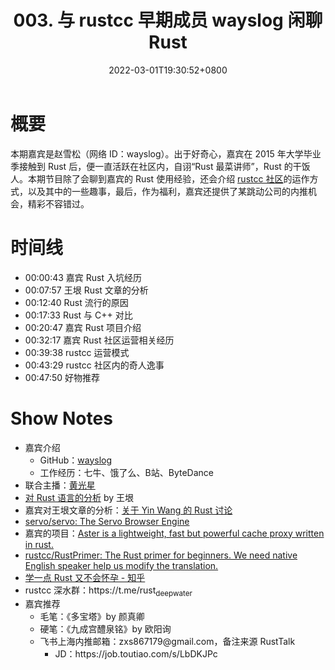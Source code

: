 #+TITLE: 003. 与 rustcc 早期成员 wayslog 闲聊 Rust
#+DATE: 2022-03-01T19:30:52+0800
#+LASTMOD: 2023-04-01T23:56:48+0800
#+PODCAST_MP3: https://aod.cos.tx.xmcdn.com/storages/586b-audiofreehighqps/0F/30/GKwRIMAF8-QWAYW4nwEhe7Mg.m4a
#+PODCAST_DURATION: 00:52:35
#+PODCAST_LENGTH: 25197532
#+PODCAST_IMAGE_SRC: guests/wayslog.jpg
#+PODCAST_IFRAME: https://podcasters.spotify.com/pod/show/rusttalk/embed/episodes/003---rustcc--wayslog--Rust-e1rnc2c/a-a8vu0n2

* 概要
本期嘉宾是赵雪松（网络 ID：wayslog）。出于好奇心，嘉宾在 2015 年大学毕业季接触到 Rust 后，便一直活跃在社区内，自诩“Rust 最菜讲师”，Rust 的干饭人。本期节目除了会聊到嘉宾的 Rust 使用经验，还会介绍 [[https://github.com/rustcc][rustcc 社区]]的运作方式，以及其中的一些趣事，最后，作为福利，嘉宾还提供了某跳动公司的内推机会，精彩不容错过。

* 时间线
- 00:00:43 嘉宾 Rust 入坑经历
- 00:07:57 王垠 Rust 文章的分析
- 00:12:40 Rust 流行的原因
- 00:17:33 Rust 与 C++ 对比
- 00:20:47 嘉宾 Rust 项目介绍
- 00:32:17 嘉宾 Rust 社区运营相关经历
- 00:39:38 rustcc 运营模式
- 00:43:29 rustcc 社区内的奇人逸事
- 00:47:50 好物推荐

* Show Notes
- 嘉宾介绍
  - GitHub：[[https://github.com/wayslog][wayslog]]
  - 工作经历：七牛、饿了么、B站、ByteDance
- 联合主播：[[https://www.zhihu.com/people/huang-guang-xing-18][黄光星]]
- [[http://www.yinwang.org/blog-cn/2016/09/18/rust][对 Rust 语言的分析]] by 王垠
- 嘉宾对王垠文章的分析：[[https://github.com/RustTalk/guests/blob/main/podcasts/2022-02-07-wayslog.org#%E5%85%B3%E4%BA%8Ewangyin%E7%9A%84rust%E8%AE%A8%E8%AE%BA][关于 Yin Wang 的 Rust 讨论]]
- [[https://github.com/servo/servo][servo/servo: The Servo Browser Engine]]
- 嘉宾的项目：[[https://github.com/wayslog/aster][Aster is a lightweight, fast but powerful cache proxy written in rust.]]
- [[https://github.com/rustcc/RustPrimer][rustcc/RustPrimer: The Rust primer for beginners. We need native English speaker help us modify the translation.]]
- [[https://www.zhihu.com/column/rust-quickstart][学一点 Rust 又不会怀孕 - 知乎]]
- rustcc 深水群：https://t.me/rust_deep_water
- 嘉宾推荐
  - 毛笔：《多宝塔》by 颜真卿
  - 硬笔：《九成宫醴泉铭》by 欧阳询
  - 飞书上海内推邮箱：zxs867179@gmail.com，备注来源 RustTalk
    - JD：https://job.toutiao.com/s/LbDKJPc
